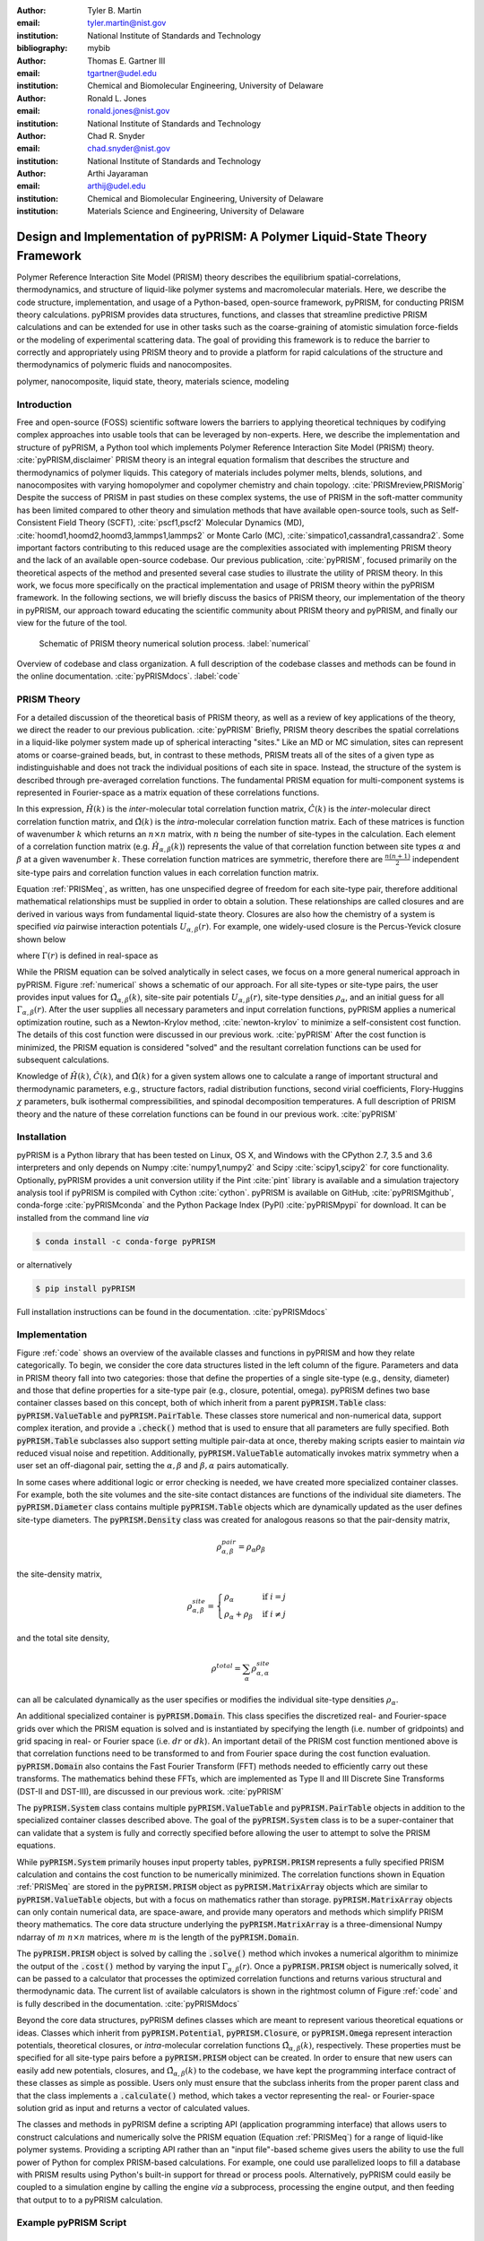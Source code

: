 :author: Tyler B. Martin
:email: tyler.martin@nist.gov
:institution: National Institute of Standards and Technology
:bibliography: mybib

:author: Thomas E. Gartner III
:email: tgartner@udel.edu
:institution: Chemical and Biomolecular Engineering, University of Delaware

:author: Ronald L. Jones
:email: ronald.jones@nist.gov
:institution: National Institute of Standards and Technology

:author: Chad R. Snyder
:email: chad.snyder@nist.gov
:institution: National Institute of Standards and Technology

:author: Arthi Jayaraman
:email: arthij@udel.edu
:institution: Chemical and Biomolecular Engineering, University of Delaware
:institution: Materials Science and Engineering, University of Delaware


-----------------------------------------------------------------------------
Design and Implementation of pyPRISM: A Polymer Liquid-State Theory Framework
-----------------------------------------------------------------------------

.. class:: abstract

    Polymer Reference Interaction Site Model (PRISM) theory describes the
    equilibrium spatial-correlations, thermodynamics, and structure of
    liquid-like polymer systems and macromolecular materials. Here, we describe
    the code structure, implementation, and usage of a Python-based, open-source
    framework, pyPRISM, for conducting PRISM theory calculations.  pyPRISM
    provides data structures, functions, and classes that streamline predictive
    PRISM calculations and can be extended for use in other tasks such as the
    coarse-graining of atomistic simulation force-fields or the modeling of
    experimental scattering data. The goal of providing this framework is to
    reduce the barrier to correctly and appropriately using PRISM theory and to
    provide a platform for rapid calculations of the structure and
    thermodynamics of polymeric fluids and nanocomposites.  

.. class:: keywords

  	polymer, nanocomposite, liquid state, theory, materials science, modeling

Introduction
------------

Free and open-source (FOSS) scientific software lowers the barriers to applying
theoretical techniques by codifying complex approaches into usable tools that
can be leveraged by non-experts. Here, we describe the implementation and
structure of pyPRISM, a Python tool which implements Polymer Reference
Interaction Site Model (PRISM) theory. :cite:`pyPRISM,disclaimer` PRISM theory
is an integral equation formalism that describes the structure and
thermodynamics of polymer liquids.  This category of materials includes polymer
melts, blends, solutions, and nanocomposites with varying homopolymer and
copolymer chemistry and chain topology.  :cite:`PRISMreview,PRISMorig` Despite
the success of PRISM in past studies on these complex systems, the use of PRISM
in the soft-matter community has been limited compared to other theory and
simulation methods that have available open-source tools, such as
Self-Consistent Field Theory (SCFT), :cite:`pscf1,pscf2` Molecular Dynamics
(MD), :cite:`hoomd1,hoomd2,hoomd3,lammps1,lammps2` or Monte Carlo (MC),
:cite:`simpatico1,cassandra1,cassandra2`. Some important factors contributing to
this reduced usage are the complexities associated with implementing PRISM
theory and the lack of an available open-source codebase. Our previous
publication, :cite:`pyPRISM`, focused primarily on the theoretical aspects of
the method and presented several case studies to illustrate the utility of PRISM
theory. In this work, we focus more specifically on the practical implementation
and usage of PRISM theory within the pyPRISM framework. In the following
sections, we will briefly discuss the basics of PRISM theory, our implementation
of the theory in pyPRISM, our approach toward educating the scientific community
about PRISM theory and pyPRISM, and finally our view for the future of the tool.

.. figure:: figure1.pdf

    Schematic of PRISM theory numerical solution process. :label:`numerical`

.. figure:: figure2.pdf
    :figclass: w
    :align: center
    :scale: 40%

    Overview of codebase and class organization. A full description of the
    codebase classes and methods can be found in the online documentation.
    :cite:`pyPRISMdocs`. :label:`code`

PRISM Theory
------------

For a detailed discussion of the theoretical basis of PRISM theory, as well as a
review of key applications of the theory, we direct the reader to our previous
publication. :cite:`pyPRISM` Briefly, PRISM theory describes the spatial 
correlations in a liquid-like polymer system made up of spherical interacting 
"sites." Like an MD or MC simulation, sites can represent atoms or coarse-grained 
beads, but, in contrast to these methods, PRISM treats all of the sites of a 
given type as indistinguishable and does not track the individual positions 
of each site in space. Instead, the structure of the system is described 
through pre-averaged correlation functions. The fundamental PRISM equation 
for multi-component systems is represented in Fourier-space as a matrix
equation of these correlations functions.

.. math::
    :label: PRISMeq

    \hat{H}(k)  = \hat{\Omega}(k) \hat{C}(k) 
                  \left[ \hat{\Omega}(k) + \hat{H}(k) \right]

In this expression, :math:`\hat{H}(k)` is the *inter*-molecular total correlation
function matrix, :math:`\hat{C}(k)` is the *inter*-molecular direct correlation
function matrix, and :math:`\hat{\Omega}(k)` is the *intra*-molecular correlation
function matrix. Each of these matrices is function of wavenumber :math:`k`
which returns an :math:`n \times n` matrix, with :math:`n` being the number of
site-types in the calculation. Each element of a correlation function matrix
(e.g.  :math:`\hat{H}_{\alpha,\beta}(k)`) represents the value of that
correlation function between site types :math:`\alpha` and :math:`\beta` at a
given wavenumber :math:`k`. These correlation function matrices are symmetric,
therefore there are :math:`\frac{n(n+1)}{2}` independent site-type pairs and
correlation function values in each correlation function matrix.

Equation :ref:`PRISMeq`, as written, has one unspecified degree of freedom for
each site-type pair, therefore additional mathematical relationships 
must be supplied in order to obtain a solution. These relationships are 
called closures and are derived in various ways from fundamental liquid-state 
theory. Closures are also how the chemistry of a system is specified *via* 
pairwise interaction potentials :math:`U_{\alpha,\beta}(r)`. For example, one
widely-used closure is the Percus-Yevick closure shown below

.. math:: 
    :label: percusyevick

    C_{\alpha,\beta}(r) = \left(e^{-U_{\alpha,\beta}(r)} - 1.0 \right) 
                          \left(1.0 + \Gamma_{\alpha,\beta}(r) \right)

where :math:`\Gamma(r)` is defined in real-space as

.. math::
    :label: gamma

    \Gamma_{\alpha,\beta}(r) = H_{\alpha,\beta}(r) - C_{\alpha,\beta}(r)

While the PRISM equation can be solved analytically in select cases, we focus on
a more general numerical approach in pyPRISM. Figure :ref:`numerical` shows a
schematic of our approach. For all site-types or site-type pairs, the user
provides input values for :math:`\hat{\Omega}_{\alpha,\beta}(k)`, site-site pair
potentials :math:`U_{\alpha,\beta}(r)`, site-type densities
:math:`\rho_{\alpha}`, and an initial guess for all
:math:`\Gamma_{\alpha,\beta}(r)`.  After the user supplies all necessary
parameters and input correlation functions, pyPRISM applies a numerical
optimization routine, such as a Newton-Krylov method, :cite:`newton-krylov` to
minimize a self-consistent cost function. The details of this cost function were
discussed in our previous work. :cite:`pyPRISM` After the cost function is
minimized, the PRISM equation is considered "solved" and the resultant
correlation functions can be used for subsequent calculations.

Knowledge of :math:`\hat{H}(k)`, :math:`\hat{C}(k)`, and :math:`\hat{\Omega}(k)`
for a given system allows one to calculate a range of important structural and
thermodynamic parameters, e.g., structure factors, radial distribution
functions, second virial coefficients, Flory-Huggins :math:`\chi` parameters,
bulk isothermal compressibilities, and spinodal decomposition temperatures. A
full description of PRISM theory and the nature of these correlation functions
can be found in our previous work. :cite:`pyPRISM`

Installation
------------

pyPRISM is a Python library that has been tested on Linux, OS X, and Windows
with the CPython 2.7, 3.5 and 3.6 interpreters and only depends on
Numpy :cite:`numpy1,numpy2` and Scipy :cite:`scipy1,scipy2` for core
functionality.  Optionally, pyPRISM provides a unit conversion utility if the
Pint :cite:`pint` library is available and a simulation trajectory analysis
tool if pyPRISM is compiled with Cython :cite:`cython`. pyPRISM is available on
GitHub, :cite:`pyPRISMgithub`,  conda-forge :cite:`pyPRISMconda` and the Python
Package Index (PyPI) :cite:`pyPRISMpypi` for download. It can be installed from
the command line *via*

.. code:: sh

    $ conda install -c conda-forge pyPRISM


or alternatively

.. code:: sh

    $ pip install pyPRISM

Full installation instructions can be found in the documentation.
:cite:`pyPRISMdocs`

Implementation
--------------

Figure :ref:`code` shows an overview of the available classes and functions in
pyPRISM and how they relate categorically. To begin, we consider the core data
structures listed in the left column of the figure. Parameters and data in
PRISM theory fall into two categories: those that define the properties of a
single site-type (e.g., density, diameter) and those that define
properties for a site-type pair (e.g., closure, potential, omega). pyPRISM
defines two base container classes based on this concept, both of which inherit
from a parent :code:`pyPRISM.Table` class: :code:`pyPRISM.ValueTable` and
:code:`pyPRISM.PairTable`. These classes store numerical and non-numerical data,
support complex iteration, and provide a :code:`.check()` method that is used to
ensure that all parameters are fully specified. Both :code:`pyPRISM.Table`
subclasses also support setting multiple pair-data at once, thereby making
scripts easier to maintain *via* reduced visual noise and repetition.
Additionally, :code:`pyPRISM.ValueTable` automatically invokes matrix symmetry
when a user set an off-diagonal pair, setting the :math:`\alpha,\beta` and
:math:`\beta,\alpha` pairs automatically. 

.. code:: python
    :linenos:

    '''
    Example of pyPRISM.ValueTable usage
    '''
    import pyPRISM

    PT = pyPRISM.PairTable(types=['A','B','C'],
                           name='potential')

    # Set the A-A pair
    PT['A','A'] = 'Lennard-Jones'

    # Set the B-A, A-B, B-B, B-C, and C-B pairs
    PT['B',['A','B','C'] ] = 'Weeks-Chandler-Andersen'

    try:
        # Raises ValueError b/c not all pairs are set
        PT.check() 
    except ValueError:
        print('Not all pairs are set in ValueTable!')

    # Set the C-A, A-C, C-C pairs
    PT['C',['A','C']]  = 'Exponential'

    # No-op as all pairs are set
    PT.check() 

    for i,t,v in PT.iterpairs():
        print('{} {}-{} is {}'.format(i,t[0],t[1],v))

    # The above loop prints the following:
    #   (0, 0) A-A is Lennard-Jones
    #   (0, 1) A-B is Weeks-Chandler-Andersen
    #   (0, 2) A-C is Exponential
    #   (1, 1) B-B is Weeks-Chandler-Andersen
    #   (1, 2) B-C is Weeks-Chandler-Andersen
    #   (2, 2) C-C is Exponential

    for i,t,v in PT.iterpairs(full=True):
        print('{} {}-{} is {}'.format(i,t[0],t[1],v))

    # The above loop prints the following:
    #   (0, 0) A-A is Lennard-Jones
    #   (0, 1) A-B is Weeks-Chandler-Andersen
    #   (0, 2) A-C is Exponential
    #   (1, 0) B-A is Weeks-Chandler-Andersen
    #   (1, 1) B-B is Weeks-Chandler-Andersen
    #   (1, 2) B-C is Weeks-Chandler-Andersen
    #   (2, 0) C-A is Exponential
    #   (2, 1) C-B is Weeks-Chandler-Andersen
    #   (2, 2) C-C is Exponential

In some cases where additional logic or error checking is needed, we have
created more specialized container classes. For example, both the site volumes
and the site-site contact distances are functions of the individual site
diameters. The :code:`pyPRISM.Diameter` class contains multiple
:code:`pyPRISM.Table` objects which are dynamically updated as the user defines
site-type diameters. The :code:`pyPRISM.Density` class was created for analogous
reasons so that the pair-density matrix, 

.. math::

    \rho^{pair}_{\alpha,\beta} = \rho_{\alpha} \rho_{\beta}

the site-density matrix, 

.. math::

    \rho^{site}_{\alpha,\beta} = 
        \begin{cases}
            \rho_{\alpha}                & \text{if } i = j \\
            \rho_{\alpha} + \rho_{\beta} & \text{if } i \neq j
        \end{cases}

and the total site density,

.. math::
        
    \rho^{total} = \sum_{\alpha} \rho^{site}_{\alpha,\alpha}

can all be calculated dynamically as the user specifies or modifies the
individual site-type densities :math:`\rho_{\alpha}`.

An additional specialized container is :code:`pyPRISM.Domain`. This class
specifies the discretized real- and Fourier-space grids over which the PRISM
equation is solved and is instantiated by specifying the length (i.e. number of
gridpoints) and grid spacing in real- or Fourier space (i.e. :math:`dr` or
:math:`dk`). An important detail of the PRISM cost function mentioned above is
that correlation functions need to be transformed to and from Fourier space
during the cost function evaluation. :code:`pyPRISM.Domain` also contains the
Fast Fourier Transform (FFT) methods needed to efficiently carry out these
transforms. The mathematics behind these FFTs, which are implemented as Type II
and III Discrete Sine Transforms (DST-II and DST-III), are discussed in our
previous work. :cite:`pyPRISM`

The :code:`pyPRISM.System` class contains multiple :code:`pyPRISM.ValueTable`
and :code:`pyPRISM.PairTable` objects in addition to the specialized container
classes described above. The goal of the :code:`pyPRISM.System` class is to be a
super-container that can validate that a system is fully and correctly
specified before allowing the user to attempt to solve the PRISM equations.

While :code:`pyPRISM.System` primarily houses input property tables,
:code:`pyPRISM.PRISM` represents a fully specified PRISM calculation and
contains the cost function to be numerically minimized. The correlation
functions shown in Equation :ref:`PRISMeq` are stored in the
:code:`pyPRISM.PRISM` object as :code:`pyPRISM.MatrixArray` objects which are
similar to :code:`pyPRISM.ValueTable` objects, but with a focus on mathematics
rather than storage. :code:`pyPRISM.MatrixArray` objects can only contain
numerical data, are space-aware, and provide many operators and methods which
simplify PRISM theory mathematics. The core data structure underlying the
:code:`pyPRISM.MatrixArray` is a three-dimensional Numpy ndarray of :math:`m`
:math:`n \times n` matrices, where :math:`m` is the length of the
:code:`pyPRISM.Domain`.

.. code:: python
    :linenos:

    '''
    Example of MatrixArray usage.
    '''
    ## Setup ##
    length = 1024      # number of gridpoints 
    dr = 0.1           # real-space grid spacing
    rank = 2           # number of site-types
    types = ['A', 'B'] # name of site-types

    domain = pyPRISM.Domain(length,dr)
    rho = pyPRISM.Density(types)      

    # Total and intra-molecular correlation functions
    # dataH and dataW are size (length,rank,rank)
    # numpy ndarrays that are assumed to be in memory
    kwargs = dict(length=length,rank=rank,types=types)
    H = pyPRISM.MatrixArray(data=dataH,**kwargs)
    W = pyPRISM.MatrixArray(data=dataW,**kwargs)

    ## Example Calculation of Structure Factor ##
    S = (W + H)/rho.site
    S_AB = S['A','B'] # extract S_AB from MatrixArray

    ## MatrixArray by Scalar Operations ##
    # All matrices in W are modified by the scalar x
    x = 1 # arbitrary scalar 
    W+x; W-x; W*x; W/x; # elementwise ops
    
    ## MatrixArray by Matrix Operations ##
    # All matrices in W are modified by the matrix rho
    W+rho; W-rho; W*rho; W/rho;   # elementwise ops
    W.dot(rho)                    # matrix mult.
    
    ## MatrixArray by MatrixArray Operations ##
    # Operations are matrix to corresponding matrix
    W+H; W-H; W*H; W/H;   # elementwise ops
    W.dot(H)              # matrix mult.
    
    ##  Fourier Transformations ##
    # Transform a single array versus all functions
    # in a MatrixArray
    W_AA = domain.to_real(W['A','A']) # one function
    domain.MatrixArray_to_fourier(H)  # all functions
    
    ## Other Operations ##
    W.invert()     # invert each matrix in W
    W['A','B']     # set or get function for pair A-B
    W.getMatrix(i) # get matrix i in MatrixArray
    W.iterpairs()  # iterate over all 1-D functions
    

The :code:`pyPRISM.PRISM` object is solved by calling the :code:`.solve()`
method which invokes a numerical algorithm to minimize the output of the
:code:`.cost()` method by varying the input :math:`\Gamma_{\alpha,\beta}(r)`.
Once a :code:`pyPRISM.PRISM` object is numerically solved, it can be passed to a
calculator that processes the optimized correlation functions and returns
various structural and thermodynamic data. The current list of available
calculators is shown in the rightmost column of Figure :ref:`code` and is fully
described in the documentation. :cite:`pyPRISMdocs`

Beyond the core data structures, pyPRISM defines classes which are meant to
represent various theoretical equations or ideas. Classes which inherit from
:code:`pyPRISM.Potential`, :code:`pyPRISM.Closure`, or :code:`pyPRISM.Omega`
represent interaction potentials, theoretical closures, or *intra*-molecular
correlation functions :math:`\hat{\Omega}_{\alpha,\beta}(k)`, respectively.
These properties must be specified for all site-type pairs before a
:code:`pyPRISM.PRISM` object can be created. In order to ensure that new users
can easily add new potentials, closures, and
:math:`\hat{\Omega}_{\alpha,\beta}(k)` to the codebase, we have kept the
programming interface contract of these classes as simple as possible. Users
only must ensure that the subclass inherits from the proper parent class and
that the class implements a :code:`.calculate()` method, which takes a vector
representing the real- or Fourier-space solution grid as input and returns a
vector of calculated values. 

The classes and methods in pyPRISM define a scripting API (application
programming interface) that allows users to construct calculations and
numerically solve the PRISM equation (Equation :ref:`PRISMeq`) for a range of 
liquid-like polymer systems. Providing a scripting API rather than an
"input file"-based scheme gives users the ability to use the full power of
Python for complex PRISM-based calculations. For example, one could use
parallelized loops to fill a database with PRISM results using Python's built-in
support for thread or process pools. Alternatively, pyPRISM could easily be
coupled to a simulation engine by calling the engine *via* a subprocess,
processing the engine output, and then feeding that output to to a pyPRISM
calculation.

Example pyPRISM Script
----------------------

.. figure:: figure3.pdf
    :scale: 60%
    
    A schematic representation of the components of a coarse grained
    nanocomposite made up of bead-spring polymer chains and large spherical
    nanoparticles. This system is the focus of reference :cite:`composite`. In
    this example, there are two site-types: a monomer site-type in green and a
    nanoparticle site-type in yellow. :label:`nanocomposite`

.. figure:: figure4.pdf
    :scale: 75%

    All pair-correlation functions from the pyPRISM example for the
    nanocomposite system depicted in Figure :ref:`nanocomposite`.
    :label:`results`

.. code:: python
    :linenos:
    
    '''
    pyPRISM script calculating the pair correlation 
    functions and chi parameters of a polymer 
    nanocomposite.
    '''
    import pyPRISM
    
    sys = pyPRISM.System(['particle','polymer'],kT=1.0)
    sys.domain = pyPRISM.Domain(dr=0.01,length=4096)
    
    sys.diameter['polymer']  = 1.0
    sys.diameter['particle'] = 5.0
        
    sys.density['polymer']  = 0.75
    sys.density['particle'] = 6e-6
    
    sys.omega['polymer','polymer']   = \
    pyPRISM.omega.FreelyJointedChain(length=100,l=4/3)
    sys.omega['polymer','particle']  = \
    pyPRISM.omega.InterMolecular()
    sys.omega['particle','particle'] = \
    pyPRISM.omega.SingleSite()
    
    sys.potential['polymer','polymer']   = \
    pyPRISM.potential.HardSphere()
    sys.potential['polymer','particle']  = \
    pyPRISM.potential.Exponential(alpha=0.5,epsilon=1.0)
    sys.potential['particle','particle'] = \
    pyPRISM.potential.HardSphere()
    
    sys.closure['polymer',['polymer','particle']]   = \
    pyPRISM.closure.PercusYevick()
    sys.closure['particle','particle'] = \
    pyPRISM.closure.HyperNettedChain()
    
    PRISM = sys.solve()

    pcf = pyPRISM.calculate.pair_correlation(PRISM)
    pcf_11 = pcf['particle','particle']

    chi = pyPRISM.calculate.chi(PRISM)
    chi_12 = pcf['particle','polymer']


Example Discussion
------------------

The code above shows how to use pyPRISM to calculate the properties of a
nanocomposite made of linear polymer chains and spherical nanoparticles. This
system is shown schematically in Figure :ref:`nanocomposite` and is fully
described in reference :cite:`composite`. The results of this calculation are
plotted in Figure :ref:`results`. In this section, we will discuss the details
of this example in a line by line fashion as we specify all inputs shown in
Figure :ref:`numerical` and then solve the PRISM equation.


.. code:: python
    :linenos:
    :linenostart: 6

    import pyPRISM
    
    sys = pyPRISM.System(['particle','polymer'],kT=1.0)
    sys.domain = pyPRISM.Domain(length=4096, dr=0.01)
        

All pyPRISM calculations begin by first importing the pyPRISM library, and then
creating a :code:`pyPRISM.System` object. The first argument to the
:code:`pyPRISM.System` constructor is the names of the site-types for the
calculation. In this case, we have two site-types which we (arbitrarily) call
*polymer* and *particle*. Optionally, the constructor allows that the thermal
energy level, :math:`k_{B}T`, be specified. Next a :code:`pyPRISM.Domain` object
is created with :code:`length=4096` grid-points and a grid spacing of
:code:`dr=0.1`. 

Note that all parameters in pyPRISM are specified in a reduced unit system
commonly called Lennard-Jones units. In this scheme, a characteristic length
:math:`d_c`, mass :math:`m_c`, and energy :math:`e_c` are specified. All other
units are then specified in terms of these characteristic units. For example, if
:math:`d_c = 1 nm`, the grid spacing in the above code would be :math:`dr = 0.1
d_c = 0.1 nm`  See :cite:`brownbook` for more information on the Lennard-Jones
reduced unit scheme. 

.. code:: python
    :linenos:
    :linenostart: 11
    
    sys.diameter['polymer']  = 1.0
    sys.diameter['particle'] = 5.0

    sys.density['polymer']  = 0.75
    sys.density['particle'] = 6e-6

Next, site-type diameters and number densities are specified for both site-types
in units of :math:`d_c` and beads per :math:`d_c^3`, respectively. Qualitatively,
these specifications imply that we are considering a dilute concentration of
nanoparticles which are significantly larger than the monomers in diameter.

.. code:: python
    :linenos:
    :linenostart: 17

    sys.omega['polymer','polymer']   = \
    pyPRISM.omega.FreelyJointedChain(length=100,l=4/3)
    sys.omega['polymer','particle']  = \
    pyPRISM.omega.InterMolecular()
    sys.omega['particle','particle'] = \
    pyPRISM.omega.SingleSite()

The *intra*-molecular correlation function
:math:`\hat{\Omega}_{polymer,polymer}(k)` is specified as a freely jointed
chain, a well-known physical model for a polymer chain. :cite:`rubinstein`
Since the polymer chains and particles are not connected,
:math:`\hat{\Omega}_{polymer,particle}(k)` is specified as *inter*-molecular.
The particles are modeled as spherical sites so
:math:`\hat{\Omega}_{particle,particle}(k)` is modeled as a
:code:`pyPRISM.omega.SingleSite`.

.. code:: python
    :linenos:
    :linenostart: 24

    sys.potential['polymer','polymer']   = \
    pyPRISM.potential.HardSphere()
    sys.potential['polymer','particle']  = \
    pyPRISM.potential.Exponential(alpha=0.5,epsilon=1.0)
    sys.potential['particle','particle'] = \
    pyPRISM.potential.HardSphere()

:math:`U_{polymer,polymer}(r)` and :math:`U_{particle,particle}(r)` pair
potentials are specified as athermal hard sphere interactions, while the
:math:`U_{polymer,particle}(r)` potential is an exponential attractive
interaction. This configuration describes a dense melt-like nanocomposite where
the polymer chains are attracted to and adhere to (wet) the nanoparticle surface.
The :math:`\alpha` and :math:`\epsilon` parameters in the
:code:`pyPRISM.potential.Expontential` constructor control the range and
strength of the exponential attraction.

.. code:: python
    :linenos:
    :linenostart: 31

    sys.closure['polymer',['polymer','particle']]   = \
    pyPRISM.closure.PercusYevick()
    sys.closure['particle','particle'] = \
    pyPRISM.closure.HyperNettedChain()

To demonstrate one utility of the :code:`pyPRISM.PairTable` data structure, here
we have specified both the *polymer*-*polymer* and *polymer*-*particle* closure
in a single line. Both pair-data are specified to the Percus-Yevick closure,
while the *particle*-*particle* closure is set to be the hypernetted chain
closure. In this code-block and those above, note how the subclasses of
:code:`pyPRISM.Omega`, :code:`pyPRISM.Potential` and :code:`pyPRISM.Closure` are
used to easily specify complex theoretical constructs. 

.. code:: python
    :linenos:
    :linenostart: 36

    PRISM = sys.solve()

When all properties are defined, the user calls the
:code:`pyPRISM.System.solve()` method which first conducts a number of sanity
checks and issues any relevant exceptions or warnings if issues are found. If
no issues are found, a PRISM object is created and minimization is attempted.
The :code:`.solve()` method accepts arguments which allow the user to tune the
details of the minimization.

.. code:: python
    :linenos:
    :linenostart: 38

    pcf = pyPRISM.calculate.pair_correlation(PRISM)
    pcf_11 = pcf['particle','particle']

    chi = pyPRISM.calculate.chi(PRISM)
    chi_12 = pcf['particle','polymer']

Once the minimization completes, a :code:`pyPRISM.PRISM` object is returned
which contains the final solutions for :math:`H(r)` and :math:`C(r)` along with
all input parameters and data. The :code:`pyPRISM.PRISM` object is then passed
through the :code:`pyPRISM.calculate.pair_correlation` and
:code:`pyPRISM.calculate.chi` calculators. Both of these methods return
:code:`pyPRISM.ValueTables`, which can be subscripted to access the individual
pair-functions. In the example, we extract the particle-particle pair
correlation function, :math:`g_{particle,particle}(r)` and the particle-polymer
:math:`\chi_{particle,polymer}` parameter. 

While it would be feasible to study this nanocomposite system *via* simulation
methods such as MD or MC, the use of PRISM theory offers some distinct
advantages. PRISM theory does not suffer from finite-size or equilibration
effects, both of which limit simulation methods. Furthermore, a simulation of
sufficient size to study the large nanoparticles and relatively long polymer
chains in this example would be computationally expensive (e.g. requiring many
hours to days of CPU time from a supercomputing resource). In contrast, the
PRISM equations can be solved in seconds, even on modest (e.g., laptop)
hardware. Finally, once the PRISM equation is solved, a variety of properties
can quickly be screened without having to process large simulation trajectories.
While PRISM theory does have limitations around the types of systems and
thermodynamic state points to which it can be applied, as described in Section IV.D of
:cite:`pyPRISM`, it provides a powerful alternative or complement to traditional
simulation approaches. 

Pedagogy
--------

It is our goal to create an innovation platform for polymer liquid state
theorists, while also lowering the barriers to using PRISM theory
for the greater polymer science community. Towards this effort, we have identified
two primary challenges:

1) The process of understanding and numerically solving PRISM theory is complex
   and filled with pitfalls and opportunities for error.

2) Many of those who would benefit most from PRISM theory do not have a strong
   programming background.

Our strategy to address both of these challenges is a strong focus on providing
pedagogical resources to users. To start, we have put significant effort into
our documentation. Every page of the API documentation :cite:`pyPRISMdocs`
contains a written description of the theory being implemented, all necessary
mathematics, descriptions of all input and output parameters, links to any
relevant journal articles, and a detailed and relevant example. While
including these features in our documentation is not a new idea, we are focusing
on providing these resources immediately upon release and iterating based on user
feedback to improve the clarity and scope of the information provided. 

Moving beyond API documentation, we also have created knowledgebase materials
which provide more nuanced information about using and numerically solving PRISM
theory. This knowledgebase includes everything from concise lists of systems 
and properties that can be studied with pyPRISM to tips and tricks for reaching 
convergence of the numerical solver. In reference to Challenge 2 above, we 
also recognize that a significant barrier for non-experts to use these tools is the 
installation process. Our installation documentation :cite:`pyPRISMdocs` attempts 
to be holistic and provide detailed instructions for the several different 
ways that users can install pyPRISM. 

.. figure:: figure5.pdf

    Depiction of the tutorial tracks we provide for users of different
    backgrounds and trainings. See the Tutorial page :cite:`pyPRISMtut` for more
    information. :label:`tutorial`

We have also created a self-guided tutorial to PRISM theory and pyPRISM in the 
form of a series of Jupyter notebooks. :cite:`pyPRISMtut,jupyter1` The tutorial 
notebooks are designed to target a wide audience with varied programming and 
materials science expertise, with topics ranging from a basic introduction to 
Python to how to add new features to pyPRISM. The tutorial also has several 
case-study focused notebooks which walk users through the process of reproducing 
PRISM results from the literature.  Figure
:ref:`tutorial` shows our recommendations for how users of different backgrounds
and skill levels might move through the tutorial. In order to ensure the widest
audience possible can take advantage of this tutorial, we have also set up a
binder instance :cite:`pyPRISMbinder`, which allows users to try out pyPRISM and
run the tutorial instantly without installing any software. This feature is also
a great benefit to users who might be hampered by Challenge 2 above. 

Future Directions
-----------------

While pyPRISM is a step forward in providing a central platform for polymer
liquid-state theory calculations, we intend to significantly extend the tool
beyond its release state. The most obvious avenue for extension will be to add
new potentials, closures, and *intra*-molecular correlation functions
:math:`\left( \hat{\Omega}_{\alpha,\beta}(k) \right)` to the codebase. As
described above, we hope that a significant portion of these classes will be
contributed by users. Where analytical expressions for
:math:`\hat{\Omega}_{\alpha,\beta}(k)` do not exist, they can also be calculated
from simulation trajectories. While we do provide a Cython-enhanced tool to do
the calculation, we also plan to add features to more easily couple pyPRISM to
common MD and MC simulation packages. :cite:`hoomd1, lammps1, simpatico1,
cassandra1` These linkages would also make it easier for users to carry out the
Self-Consistent PRISM (SCPRISM) method. :cite:`pyPRISM`

PRISM theory also has advanced applications that are not possible in the
current pyPRISM workflow. One example is the use of PRISM theory to 
translate a detailed atomistic simulation model to a less detailed, less
computationally expensive coarse-grained model in a methodology called Integral
Equation Coarse Graining (IECG). :cite:`iecg1,iecg2,iecg3,iecg4` We plan to
provide utilities in the pyPRISM codebase that aid in carrying out this method.
PRISM theory can also be used to model or fit neutron and X-ray scattering data.
In particular, PRISM theory can be used to take existing scattering models for
single particles or polymer chains and model the effects of intermolecular interactions.
This approach would greatly extend the applicability of existing scattering
models, which on their own are only valid in the infinitely dilute
concentration limit, but could be combined with pyPRISM to model higher
concentrations.

Summary
-------

pyPRISM is an open-source tool with the goal of facilitating the usage of
PRISM theory, a polymer liquid-state theory. Compared to more widely-used
simulation methods such as MD and MC, PRISM theory is significantly more
computationally efficient, does not need to be equilibrated, and does not suffer
from finite size effects. pyPRISM lowers the barriers to PRISM by providing a
simple scripting interface for setting up and numerically solving the theory. 
Furthermore, in order to ensure users correctly and appropriately use pyPRISM, 
we have created extensive pedagogical materials in the form of API 
documentation, knowledgebase materials, and Jupyter-notebook powered tutorials. 


Acknowledgements
----------------

TBM is supported by the NIST/NRC fellowship program and, in addition, this work
has been supported by the members of the NIST nSoft consortium (nist.gov/nsoft).
TEG and AJ thank NSF DMR-CMMT grant number 1609543 for financial support. This
research was supported in part through the use of Information Technologies (IT)
resources at the University of Delaware, specifically the high-performance
computing resources of the Farber supercomputing cluster. This work used the
Extreme Science and Engineering Discovery Environment (XSEDE) Stampede cluster
at the University of Texas through allocation MCB100140 (AJ), which is supported
by National Science Foundation grant number ACI-1548562. 


